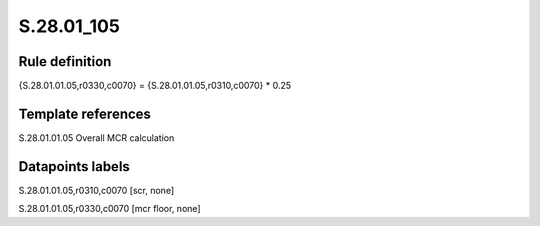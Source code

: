 ===========
S.28.01_105
===========

Rule definition
---------------

{S.28.01.01.05,r0330,c0070} = {S.28.01.01.05,r0310,c0070} * 0.25


Template references
-------------------

S.28.01.01.05 Overall MCR calculation


Datapoints labels
-----------------

S.28.01.01.05,r0310,c0070 [scr, none]

S.28.01.01.05,r0330,c0070 [mcr floor, none]



